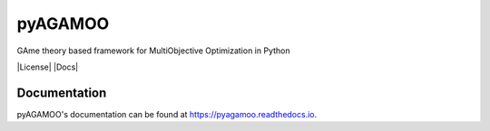 pyAGAMOO
=======
GAme theory based framework for MultiObjective Optimization in Python

|License| |Docs|

Documentation
-------------
pyAGAMOO's documentation can be found at https://pyagamoo.readthedocs.io.
